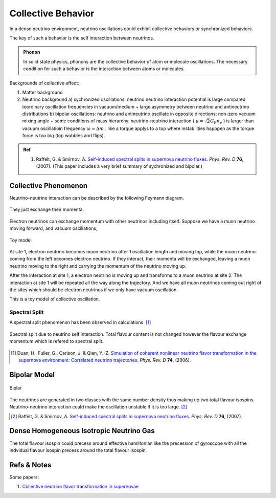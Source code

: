Collective Behavior
==================================

In a dense neutrino environment, neutrino oscillations could exhibit collective behaviors or synchronized behaviors.

The key of such a behavior is the self interaction between neutrinos.


.. admonition:: Phonon
   :class: note

   In solid state physics, phonons are the collective behavior of atom or molecule oscillations. The necessary condition for such a behavior is the interaction between atoms or molecules.


Backgrounds of collective effect:

1. Matter background
2. Neutrino background
   a) sychronized oscillations: neutrino neutrino interaction potential is large compared toordinary oscillation frequencies in vacuum/medium + large asymmetry between neutrino and antineutrino distributions
   b) bipolar oscillations: neutrino and antineutrino oscillate in opposite directions; non-zero vacuum mixing angle + some conditions of mass hierarchy. neutrino-neutrino interaction ( :math:`\mu=\sqrt{2}G_F n_\nu` ) is larger than vacuum oscillatioin frequency :math:`\omega=\Delta m` . like a torque applys to a top where instabilities happpen as the torque force is too big (top wobbles and flips).


.. admonition:: Ref
   :class: note

   1. Raffelt, G. & Smirnov, A. `Self-induced spectral splits in supernova neutrino fluxes. <http://journals.aps.org/prd/abstract/10.1103/PhysRevD.74.105010>`_ *Phys. Rev. D* **76**, (2007). (This paper includes a very brief summary of sychronized and bipolar.)





Collective Phenomenon
--------------------------------

Neutrino-neutrino interaction can be described by the following Feymann diagram.

.. figure:: assets/refractiveFey.png
   :align: center

   They just exchange their momenta.

Electron neutrinos can exchange momentum with other neutrinos including itself. Suppose we have a muon neutrino moving forward, and vacuum oscillations,

.. figure:: assets/collectiveToyModel.png
   :align: center

   Toy model

At site 1, electron neutrino becomes muon neutrino after 1 oscillation length and moving top, while the muon neutrino coming from the left becomes electron neutrino. If they interact, their momenta will be exchanged, leaving a muon neutrino moving to the right and carrying the momentum of the neutrino moving up.

After the interaction at site 1, a electron neutrino is moving up and transforms to a muon neutrino at site 2. The interaction at site 1 will be repeated all the way along the trajectory. And we have all muon neutrinos coming out right of the sites which should be electron neutrinos if we only have vacuum oscillation.

This is a toy model of collective oscillation.



Spectral Split
~~~~~~~~~~~~~~~~~~~~~~~~~~~~~~~~~~~


A spectral split phenomenon has been observed in calculations. [1]_


.. figure:: assets/collective/spectralSplit.png
   :align: center

   Spectral split due to neutrino self interaction. Total flavour content is not changed however the flavour exchange momentum which is refered to spectral split.






.. [1] Duan, H., Fuller, G., Carlson, J. & Qian, Y.-Z. `Simulation of coherent nonlinear neutrino flavor transformation in the supernova environment: Correlated neutrino trajectories. <http://journals.aps.org/prd/abstract/10.1103/PhysRevD.74.105014>`_ *Phys. Rev. D* **74**, (2006).



Bipolar Model
-----------------------

.. figure:: assets/bipolar.png
   :align: center

   Biplar

The neutrinos are generated in two classes with the same number density thus making up two total flavour isospins. Neutrino-neutrino interaction could make the oscillation unstable if it is too large. [2]_





.. [2] Raffelt, G. & Smirnov, A. `Self-induced spectral splits in supernova neutrino fluxes. <http://journals.aps.org/prd/abstract/10.1103/PhysRevD.74.105010>`_ *Phys. Rev. D* **76**, (2007).




Dense Homogeneous Isotropic Neutrino Gas
----------------------------------------------------------

The total flavour isospin could precess around effective hamiltonian like the precession of gyroscope with all the indvidual flavour isospin precess around the total flavour isospin.









Refs & Notes
------------------

Some papers:

1. `Collective neutrino flavor transformation in supernovae <http://link.aps.org/pdf/10.1103/PhysRevD.74.123004>`_
